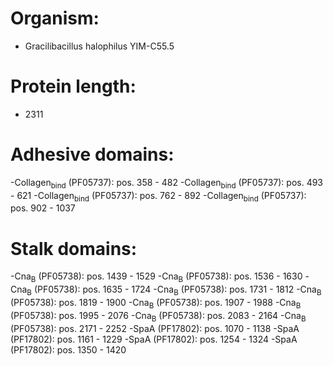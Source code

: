 * Organism:
- Gracilibacillus halophilus YIM-C55.5
* Protein length:
- 2311
* Adhesive domains:
-Collagen_bind (PF05737): pos. 358 - 482
-Collagen_bind (PF05737): pos. 493 - 621
-Collagen_bind (PF05737): pos. 762 - 892
-Collagen_bind (PF05737): pos. 902 - 1037
* Stalk domains:
-Cna_B (PF05738): pos. 1439 - 1529
-Cna_B (PF05738): pos. 1536 - 1630
-Cna_B (PF05738): pos. 1635 - 1724
-Cna_B (PF05738): pos. 1731 - 1812
-Cna_B (PF05738): pos. 1819 - 1900
-Cna_B (PF05738): pos. 1907 - 1988
-Cna_B (PF05738): pos. 1995 - 2076
-Cna_B (PF05738): pos. 2083 - 2164
-Cna_B (PF05738): pos. 2171 - 2252
-SpaA (PF17802): pos. 1070 - 1138
-SpaA (PF17802): pos. 1161 - 1229
-SpaA (PF17802): pos. 1254 - 1324
-SpaA (PF17802): pos. 1350 - 1420

